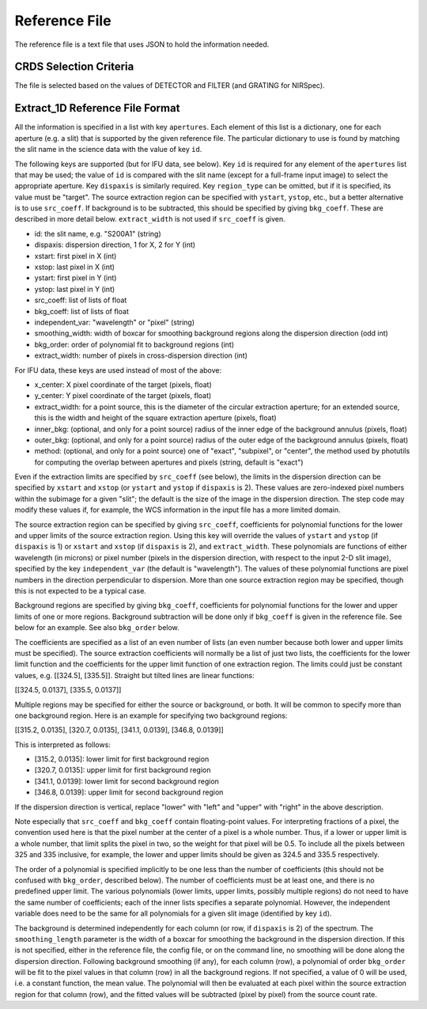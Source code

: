 Reference File
==============
The reference file is a text file that uses JSON to hold the information
needed.

CRDS Selection Criteria
-----------------------
The file is selected based on the values of DETECTOR and FILTER (and
GRATING for NIRSpec).

Extract_1D Reference File Format
--------------------------------
All the information is specified in a list with key ``apertures``.  Each
element of this list is a dictionary, one for each aperture (e.g. a slit)
that is supported by the given reference file.  The particular dictionary
to use is found by matching the slit name in the science data with the
value of key ``id``.

The following keys are supported (but for IFU data, see below).
Key ``id`` is required for any element
of the ``apertures`` list that may be used; the value of ``id`` is compared
with the slit name (except for a full-frame input image) to select the
appropriate aperture.  Key ``dispaxis`` is similarly required.  Key
``region_type`` can be omitted, but if it is specified, its value must be
"target".  The source extraction region can be specified with ``ystart``,
``ystop``, etc., but a better alternative is to use ``src_coeff``.  If
background is to be subtracted, this should be specified by giving
``bkg_coeff``.  These are described in more detail below.  ``extract_width``
is not used if ``src_coeff`` is given.

* id: the slit name, e.g. "S200A1" (string)
* dispaxis: dispersion direction, 1 for X, 2 for Y (int)
* xstart: first pixel in X (int)
* xstop: last pixel in X (int)
* ystart: first pixel in Y (int)
* ystop: last pixel in Y (int)
* src_coeff: list of lists of float
* bkg_coeff: list of lists of float
* independent_var: "wavelength" or "pixel" (string)
* smoothing_width: width of boxcar for smoothing background regions along
  the dispersion direction (odd int)
* bkg_order: order of polynomial fit to background regions (int)
* extract_width: number of pixels in cross-dispersion direction (int)

For IFU data, these keys are used instead of most of the above:

* x_center: X pixel coordinate of the target (pixels, float)
* y_center: Y pixel coordinate of the target (pixels, float)
* extract_width: for a point source, this is the diameter of the circular
  extraction aperture; for an extended source, this is the width and height
  of the square extraction aperture (pixels, float)
* inner_bkg: (optional, and only for a point source) radius of the inner
  edge of the background annulus (pixels, float)
* outer_bkg: (optional, and only for a point source) radius of the outer
  edge of the background annulus (pixels, float)
* method: (optional, and only for a point source) one of "exact",
  "subpixel", or "center", the method used by photutils for computing the
  overlap between apertures and pixels (string, default is "exact")

Even if the extraction limits are specified by ``src_coeff`` (see below),
the limits in the dispersion direction can be specified by ``xstart`` and
``xstop`` (or ``ystart`` and ``ystop`` if ``dispaxis`` is 2).  These values
are zero-indexed pixel numbers within the subimage for a given "slit"; the
default is the size of the image in the dispersion direction.  The step
code may modify these values if, for example, the WCS information in the
input file has a more limited domain.

The source extraction region can be specified by giving ``src_coeff``,
coefficients for polynomial functions for the lower and upper limits of
the source extraction region.  Using this key will override the values
of ``ystart`` and ``ystop`` (if ``dispaxis`` is 1) or ``xstart`` and
``xstop`` (if ``dispaxis`` is 2), and ``extract_width``.  These polynomials
are functions of either wavelength (in microns) or pixel number (pixels in
the dispersion direction, with respect to the input 2-D slit image),
specified by the key ``independent_var`` (the default is "wavelength").
The values of these polynomial functions are pixel numbers in the
direction perpendicular to dispersion.  More than one source extraction
region may be specified, though this is not expected to be a typical case.

Background regions are specified by giving ``bkg_coeff``, coefficients for
polynomial functions for the lower and upper limits of one or more regions.
Background subtraction will be done only if ``bkg_coeff`` is given in the
reference file.  See below for an example.  See also ``bkg_order`` below.

The coefficients are specified as a list of an even number of lists (an
even number because both lower and upper limits must be specified).
The source extraction coefficients will normally be a list of just two
lists, the coefficients for the lower limit function and the coefficients
for the upper limit function of one extraction region.  The limits could
just be constant values, e.g. \[\[324.5\], \[335.5\]\].  Straight but tilted
lines are linear functions:

\[\[324.5, 0.0137\], \[335.5, 0.0137\]\]

Multiple regions may be specified for either the source or background, or
both.  It will be common to specify more than one background region.  Here
is an example for specifying two background regions:

\[\[315.2, 0.0135\], \[320.7, 0.0135\], \[341.1, 0.0139\], \[346.8, 0.0139\]\]

This is interpreted as follows:

* \[315.2, 0.0135\]: lower limit for first background region
* \[320.7, 0.0135\]: upper limit for first background region
* \[341.1, 0.0139\]: lower limit for second background region
* \[346.8, 0.0139\]: upper limit for second background region

If the dispersion direction is vertical, replace "lower" with "left" and
"upper" with "right" in the above description.

Note especially that ``src_coeff`` and ``bkg_coeff`` contain floating-point
values.  For interpreting fractions of a pixel, the convention used here
is that the pixel number at the center of a pixel is a whole number.  Thus,
if a lower or upper limit is a whole number, that limit splits the pixel
in two, so the weight for that pixel will be 0.5.  To include all the
pixels between 325 and 335 inclusive, for example, the lower and upper
limits should be given as 324.5 and 335.5 respectively.

The order of a polynomial is specified implicitly to be one less than the
number of coefficients (this should not be confused with ``bkg_order``,
described below).  The number of coefficients must be at least one, and
there is no predefined upper limit.  The various polynomials (lower limits,
upper limits, possibly multiple regions) do not need to have the same
number of coefficients; each of the inner lists specifies a separate
polynomial.  However, the independent variable does need to be the same
for all polynomials for a given slit image (identified by key ``id``).

The background is determined independently for each column (or row, if
``dispaxis`` is 2) of the spectrum.  The ``smoothing_length`` parameter
is the width of a boxcar for smoothing the background in the dispersion
direction.  If this is not specified, either in the reference file, the
config file, or on the command line, no smoothing will be done along the
dispersion direction.  Following background smoothing (if any), for each
column (row), a polynomial of order ``bkg_order`` will be fit to the pixel
values in that column (row) in all the background regions.  If not
specified, a value of 0 will be used, i.e. a constant function, the mean
value.  The polynomial will then be evaluated at each pixel within the
source extraction region for that column (row), and the fitted values will
be subtracted (pixel by pixel) from the source count rate.
